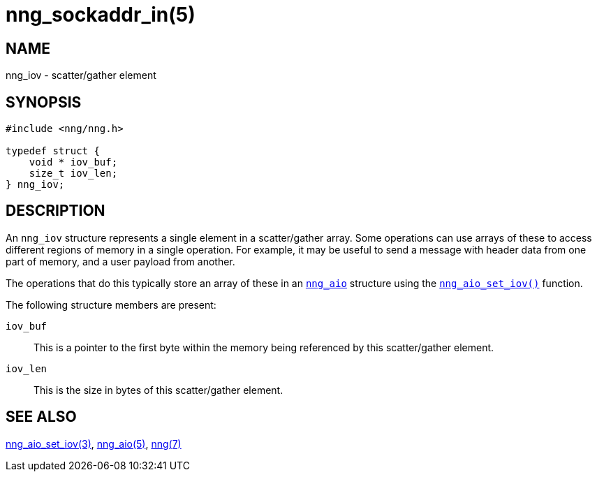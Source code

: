 = nng_sockaddr_in(5)
//
// Copyright 2018 Staysail Systems, Inc. <info@staysail.tech>
// Copyright 2018 Capitar IT Group BV <info@capitar.com>
//
// This document is supplied under the terms of the MIT License, a
// copy of which should be located in the distribution where this
// file was obtained (LICENSE.txt).  A copy of the license may also be
// found online at https://opensource.org/licenses/MIT.
//

== NAME

nng_iov - scatter/gather element

== SYNOPSIS

[source, c]
----
#include <nng/nng.h>

typedef struct {
    void * iov_buf;
    size_t iov_len;
} nng_iov;
----

== DESCRIPTION

An `nng_iov` structure represents a single element in a ((scatter/gather))
array.
Some operations can use arrays of these to access different regions of
memory in a single operation.
For example, it may be useful to send a message with header data from
one part of memory, and a user payload from another.

The operations that do this typically store an array of these in
an `<<nng_aio.5#,nng_aio>>` structure using the
`<<nng_aio_set_iov.3#,nng_aio_set_iov()>>` function.

The following structure members are present:

`iov_buf`::
    This is a pointer to the first byte within the memory being
    referenced by this scatter/gather element.

`iov_len`::
    This is the size in bytes of this scatter/gather element.

== SEE ALSO

<<nng_aio_set_iov.3#,nng_aio_set_iov(3)>>,
<<nng_aio.5#,nng_aio(5)>>,
<<nng.7#,nng(7)>>
